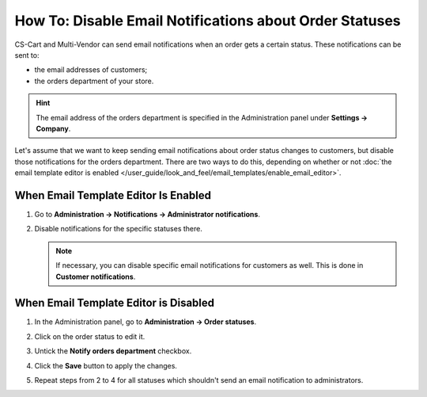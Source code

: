 ********************************************************
How To: Disable Email Notifications about Order Statuses
********************************************************

CS-Cart and Multi-Vendor can send email notifications when an order gets a certain status. These notifications can be sent to:

* the email addresses of customers;

* the orders department of your store.

.. hint::

    The email address of the orders department is specified in the Administration panel under **Settings → Company**.

Let's assume that we want to keep sending email notifications about order status changes to customers, but disable those notifications for the orders department. There are two ways to do this, depending on whether or not :doc:`the email template editor is enabled </user_guide/look_and_feel/email_templates/enable_email_editor>`.

=====================================
When Email Template Editor Is Enabled
=====================================

#. Go to **Administration → Notifications → Administrator notifications**.

#. Disable notifications for the specific statuses there.

   .. image:: img/disable_status_notification.png
       :align: center
       :alt: Disabling an email notification about a certain order status.

   .. note::

       If necessary, you can disable specific email notifications for customers as well. This is done in **Customer notifications**.

======================================
When Email Template Editor is Disabled
======================================

#. In the Administration panel, go to **Administration → Order statuses**.

#. Click on the order status to edit it.

#. Untick the **Notify orders department** checkbox.

#. Click the **Save** button to apply the changes.

#. Repeat steps from 2 to 4 for all statuses which shouldn't send an email notification to administrators.

   .. image:: img/notifications.png
       :align: center
       :alt: Unticking the "Notify orders department" checkbox.

.. meta::
   :description: How to disable notifications to admins and customers about order statuses in CS-Cart and Multi-Vendor ecommerce software?
